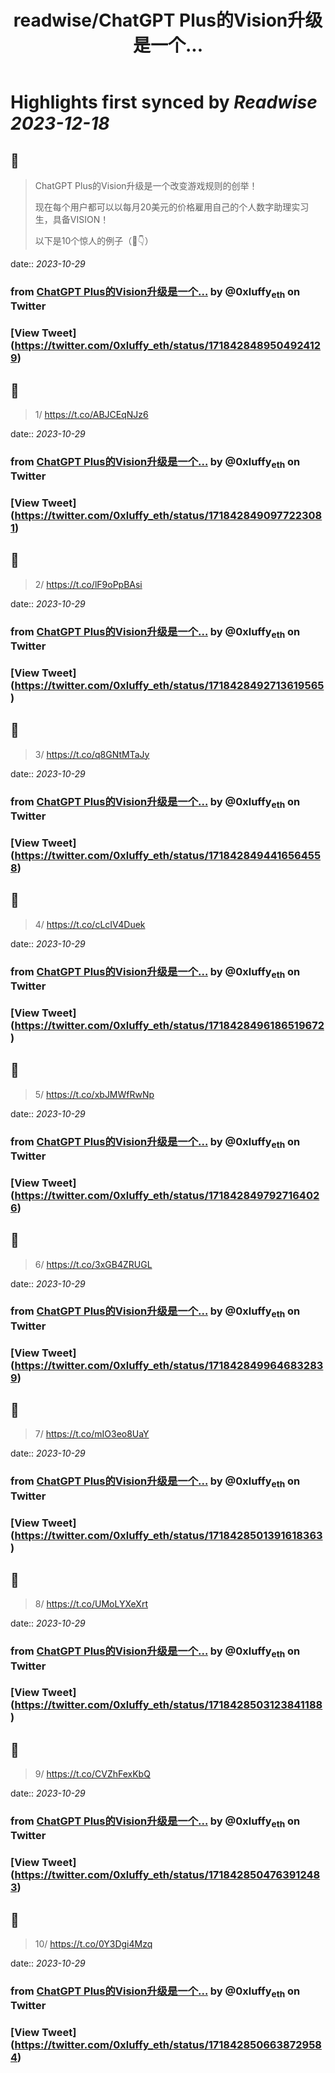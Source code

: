 :PROPERTIES:
:title: readwise/ChatGPT Plus的Vision升级是一个...
:END:

:PROPERTIES:
:author: [[0xluffy_eth on Twitter]]
:full-title: "ChatGPT Plus的Vision升级是一个..."
:category: [[tweets]]
:url: https://twitter.com/0xluffy_eth/status/1718428489504924129
:image-url: https://pbs.twimg.com/profile_images/1612405554491850752/G2adJo0p.jpg
:END:

* Highlights first synced by [[Readwise]] [[2023-12-18]]
** 📌
#+BEGIN_QUOTE
ChatGPT Plus的Vision升级是一个改变游戏规则的创举！

现在每个用户都可以以每月20美元的价格雇用自己的个人数字助理实习生，具备VISION！

以下是10个惊人的例子（🧵👇） 
#+END_QUOTE
    date:: [[2023-10-29]]
*** from _ChatGPT Plus的Vision升级是一个..._ by @0xluffy_eth on Twitter
*** [View Tweet](https://twitter.com/0xluffy_eth/status/1718428489504924129)
** 📌
#+BEGIN_QUOTE
1/ 
https://t.co/ABJCEqNJz6 
#+END_QUOTE
    date:: [[2023-10-29]]
*** from _ChatGPT Plus的Vision升级是一个..._ by @0xluffy_eth on Twitter
*** [View Tweet](https://twitter.com/0xluffy_eth/status/1718428490977223081)
** 📌
#+BEGIN_QUOTE
2/
https://t.co/lF9oPpBAsi 
#+END_QUOTE
    date:: [[2023-10-29]]
*** from _ChatGPT Plus的Vision升级是一个..._ by @0xluffy_eth on Twitter
*** [View Tweet](https://twitter.com/0xluffy_eth/status/1718428492713619565)
** 📌
#+BEGIN_QUOTE
3/
https://t.co/q8GNtMTaJy 
#+END_QUOTE
    date:: [[2023-10-29]]
*** from _ChatGPT Plus的Vision升级是一个..._ by @0xluffy_eth on Twitter
*** [View Tweet](https://twitter.com/0xluffy_eth/status/1718428494416564558)
** 📌
#+BEGIN_QUOTE
4/
https://t.co/cLcIV4Duek 
#+END_QUOTE
    date:: [[2023-10-29]]
*** from _ChatGPT Plus的Vision升级是一个..._ by @0xluffy_eth on Twitter
*** [View Tweet](https://twitter.com/0xluffy_eth/status/1718428496186519672)
** 📌
#+BEGIN_QUOTE
5/
https://t.co/xbJMWfRwNp 
#+END_QUOTE
    date:: [[2023-10-29]]
*** from _ChatGPT Plus的Vision升级是一个..._ by @0xluffy_eth on Twitter
*** [View Tweet](https://twitter.com/0xluffy_eth/status/1718428497927164026)
** 📌
#+BEGIN_QUOTE
6/
https://t.co/3xGB4ZRUGL 
#+END_QUOTE
    date:: [[2023-10-29]]
*** from _ChatGPT Plus的Vision升级是一个..._ by @0xluffy_eth on Twitter
*** [View Tweet](https://twitter.com/0xluffy_eth/status/1718428499646832839)
** 📌
#+BEGIN_QUOTE
7/
https://t.co/mIO3eo8UaY 
#+END_QUOTE
    date:: [[2023-10-29]]
*** from _ChatGPT Plus的Vision升级是一个..._ by @0xluffy_eth on Twitter
*** [View Tweet](https://twitter.com/0xluffy_eth/status/1718428501391618363)
** 📌
#+BEGIN_QUOTE
8/
https://t.co/UMoLYXeXrt 
#+END_QUOTE
    date:: [[2023-10-29]]
*** from _ChatGPT Plus的Vision升级是一个..._ by @0xluffy_eth on Twitter
*** [View Tweet](https://twitter.com/0xluffy_eth/status/1718428503123841188)
** 📌
#+BEGIN_QUOTE
9/
https://t.co/CVZhFexKbQ 
#+END_QUOTE
    date:: [[2023-10-29]]
*** from _ChatGPT Plus的Vision升级是一个..._ by @0xluffy_eth on Twitter
*** [View Tweet](https://twitter.com/0xluffy_eth/status/1718428504763912483)
** 📌
#+BEGIN_QUOTE
10/
https://t.co/0Y3Dgi4Mzq 
#+END_QUOTE
    date:: [[2023-10-29]]
*** from _ChatGPT Plus的Vision升级是一个..._ by @0xluffy_eth on Twitter
*** [View Tweet](https://twitter.com/0xluffy_eth/status/1718428506638729584)